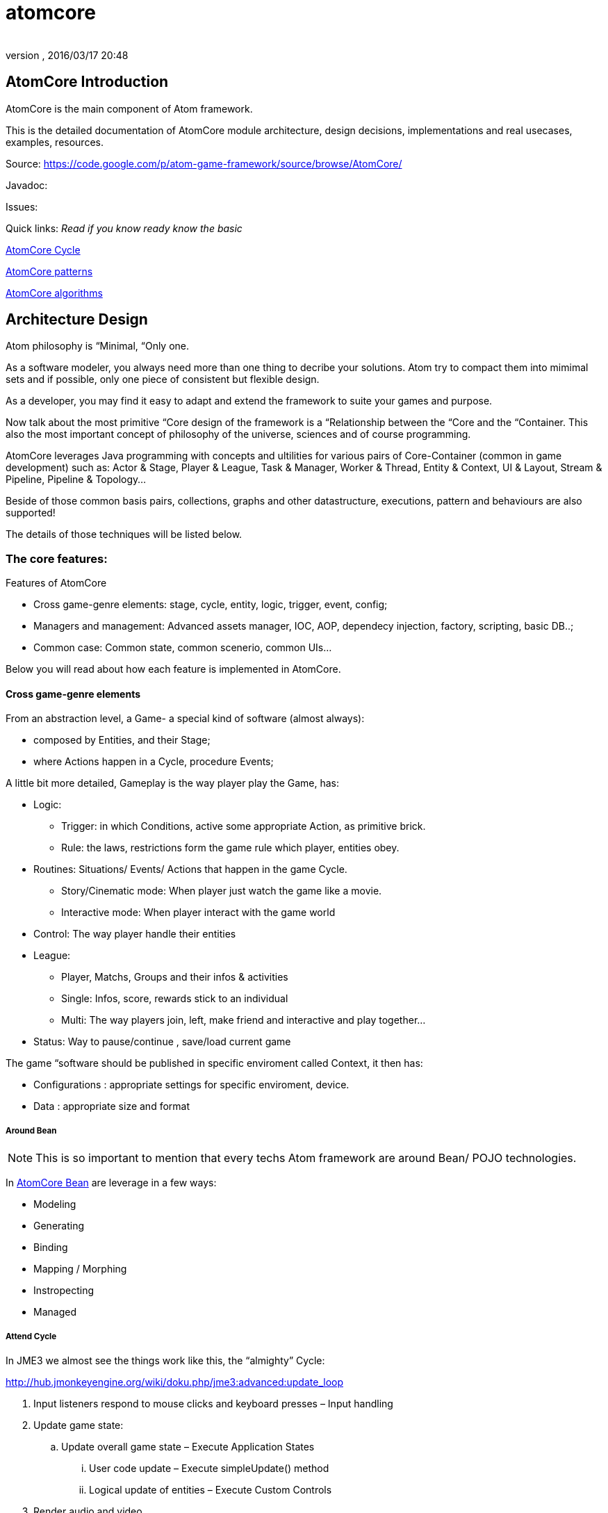 = atomcore
:author: 
:revnumber: 
:revdate: 2016/03/17 20:48
:relfileprefix: ../../../
:imagesdir: ../../..
ifdef::env-github,env-browser[:outfilesuffix: .adoc]



== AtomCore Introduction

AtomCore is the main component of Atom framework.

This is the detailed documentation of AtomCore module architecture, design decisions, implementations and real usecases, examples, resources.

Source: link:https://code.google.com/p/atom-game-framework/source/browse/AtomCore/[https://code.google.com/p/atom-game-framework/source/browse/AtomCore/]

Javadoc: 

Issues:

Quick links: _Read if you know ready know the basic_

<<jme3/advanced/atom_framework/atomcore/cycle#,AtomCore Cycle>>

<<jme3/advanced/atom_framework/design/patterns#,AtomCore patterns>>

<<jme3/advanced/atom_framework/atomcore/algorithms#,AtomCore algorithms>>


== Architecture Design

Atom philosophy is “Minimal, “Only one.

As a software modeler, you always need more than one thing to decribe your solutions. Atom try to compact them into mimimal sets and if possible, only one piece of consistent but flexible design.

As a developer, you may find it easy to adapt and extend the framework to suite your games and purpose.

Now talk about the most primitive “Core design of the framework is a “Relationship between the “Core and the “Container. This also the most important concept of philosophy of the universe, sciences and of course programming.

AtomCore leverages Java programming with concepts and ultilities for various pairs of Core-Container (common in game development) such as: Actor &amp; Stage, Player &amp; League, Task &amp; Manager, Worker &amp; Thread, Entity &amp; Context, UI &amp; Layout, Stream &amp; Pipeline, Pipeline &amp; Topology…

Beside of those common basis pairs, collections, graphs and other datastructure, executions, pattern and behaviours are also supported!

The details of those techniques will be listed below.


=== The core features:

Features of AtomCore

*  Cross game-genre elements: stage, cycle, entity, logic, trigger, event, config;
*  Managers and management: Advanced assets manager, IOC, AOP, dependecy injection, factory, scripting, basic DB..;
*  Common case: Common state, common scenerio, common UIs…

Below you will read about how each feature is implemented in AtomCore.


==== Cross game-genre elements

From an abstraction level, a Game- a special kind of software (almost always):

*  composed by Entities, and their Stage; 
*  where Actions happen in a Cycle, procedure Events;

A little bit more detailed, Gameplay is the way player play the Game, has:

*  Logic:
**  Trigger: in which Conditions, active some appropriate Action, as primitive brick.
**  Rule: the laws, restrictions form the game rule which player, entities obey.

*  Routines: Situations/ Events/ Actions that happen in the game Cycle.
**  Story/Cinematic mode: When player just watch the game like a movie.
**  Interactive mode: When player interact with the game world

*  Control: The way player handle their entities
*  League: 
**  Player, Matchs, Groups and their infos &amp; activities
**  Single: Infos, score, rewards stick to an individual 
**  Multi: The way players join, left, make friend and interactive and play together…

*  Status: Way to pause/continue , save/load current game

The game “software should be published in specific enviroment called Context, it then has:

*  Configurations : appropriate settings for specific enviroment, device.
*  Data : appropriate size and format


===== Around Bean


[NOTE]
====
This is so important to mention that every techs Atom framework are around Bean/ POJO technologies. 
====


In <<jme3/advanced/atom_framework/atomcore/beans#,AtomCore Bean>> are leverage in a few ways:

*  Modeling
*  Generating
*  Binding
*  Mapping / Morphing
*  Instropecting
*  Managed


===== Attend Cycle

In JME3 we almost see the things work like this, the “almighty” Cycle:

link:http://hub.jmonkeyengine.org/wiki/doku.php/jme3:advanced:update_loop[http://hub.jmonkeyengine.org/wiki/doku.php/jme3:advanced:update_loop]

.  Input listeners respond to mouse clicks and keyboard presses – Input handling
.  Update game state:
..  Update overall game state – Execute Application States
...  User code update – Execute simpleUpdate() method
...  Logical update of entities – Execute Custom Controls


.  Render audio and video
..  Application States rendering.
..  Scene rendering.
..  User code rendering – Execute simpleRender() method.

.  Repeat loop.

The reason this cycle exists is because of JME3 application tied strictly with monotholic processing method, and the main convict is OpenGL.

In Atom, is not actually the case!! Atom try to connect various parts of facilities in networks and try to run as independent-parallel as it can. Cycle defined as a pre-ordered routine is not suiable with the work of parallel processing and enterprise… That's why a sotiphicated customable-expandable “cycle is the heart to Atom framework which made it a solid replacement of “old JME3 cycle. 

Read more details in AtomCore's Cycle.

<<jme3/advanced/atom_framework/atomcore#,atomcore>>


===== As core of a whole Enterprise

As a long term follower of Spring (one of Atom inspiration) : 
link:http://spring.io/[http://spring.io/]  …
link:http://en.wikipedia.org/wiki/Spring_framework[http://en.wikipedia.org/wiki/Spring_framework]

I learnt few things,eventually Spring is for Enterprise, so most of its features is accessed through AtomEx, but AtomCore will have some of its goods to be integrated later.

<<jme3/advanced/atom_framework/atomex#,atomex>>


=== AtomCore concepts

....
 From the cross-genre games elements mentioned above, AtomCore introduce some concepts which latter implemented in classes in appropriate packages.
....


===== Entity


===== Managers

AtomCore introduce the concepts of Manager (then Helper, Worker, Actor later). What are they?

Managers are useful objects (usually Singleton) to manage aspects of a game, such as Rendering,  Sounds, World, Assets, Networks, Effects, etc…

Managers are born to help developer manage/ monitor/ manipulate every conner/ moment/ objects in the game code base and run-time activites.

Manager is the concept of who have responsibities and power over others (as its children or employee in the real world), essentially it is a list of its children, and have basic opertions like add,remove to manage that list… You can also think about it as the Control of the MVC paradigm where it is the mediator between Model and View. In JME3, you see Manager every where such as AssetManager, StateManager as the wraper of underlying functions. So, event mixed up quite a lot concepts at once, Manager in Scripting is extremely useful and fullfill the missing piece of the picture we are painting for a while here.

To clean the mist of confusion about mixed of concepts a little bit, there are some practical wisdoms about Manager implementation:

....
  Manager acts globally, handy: usually a Singleton, or really easy to reference in script
  Manager wrap underlying details in intuitive way
  Manager share common informations
  Manager executions are frequently : like in an default update cycle
  Manager have power over its children : its handle it children; in almost scenarios child has left its Manager's list come hollow (as null)
....

Entity related - Managers can be considered as the other piece in constrast with Entity, as it manage entity existing and activities. 

Also note that Managers normally form a Tree, with Hierarchy or dependency as commonly seen in OOP.

But, the Manager-Entity system is not forced to be in relationship with each other! If work as a flat array, the Manager system can be transform to a Component process as seen in COP. This open a door to integrated deeply with Component base solutions as describled below.


===== Actor


===== Task & Worker


===== Helper


===== Component base solution


[IMPORTANT]
====
We (forum members) and game devs all over the world also have controversial conversations, debates and judgments about it. But I have to admit its an undeniable trend game maker all head into in the next decade as the revolution of GPU, CPU employ data oriented approach and batch processing a lot.
====


You can read about Component base solutions and architecture here:

In AtomCore I sketch some interface of ES in which not care much about the implementation of the ES (pure data, smart bean, DB backed what ever…), open possiblities to intergrated ES libs in Atom framework.


==== Common implementations

....
  Of course a framewok is almost meaningless if it just contain psuedo code or interfaces without inplementation. I also implemented some common and useful piecies of code which ready to use :p. 
....


===== Common Cycle

The first thing should be mentioned, as essentital to the framework is root of the game activities: the Cycle - Ordered activities that repeat over and over!

My basic form of game Cycle aka CommonCycle crafted to work well with AppState concept of JME3 and other existed Managers (StateManager, AssetManager, InputManager..).

The Cycle consist 6 basis methods:

.  init : Lazy init and be injected with its dependencies declaretion
.  load : Load assets or underlying data (later than its dependencies) 
.  config : reconfig if need, even in update
.  start : trigger start a working routine of the object
.  update
.  end

why 6? Why cycle? The customizable version of cycle? Introduce new cycles, queues and stuffs. read <<jme3/advanced/atom_framework/atomcore/cycle#,cycle>>


==== Common scenarios

Common scenarios that almost every game have, help you to startup easily. That mean the code is there in the library, you can also overide because its very extensible!

*  Manage entities: add/remove/select 
*  Composable logic: with condition, trigger
*  Event messaging system (network ready): as inner / outter communicate media with eventbus and non blocking network
*  Provide user functions and controls: As State, Control, Actors
*  Game status persistent: Save/ Load/ Replay
*  Routines: Interactive / non interactive as Cycle change to InteractiveMode or CinematicMode. Handle Tasks, Actions in good concurent way (multi threading, actor..).
*  Easy UI making: as common ui below


== Common scenarios Detailed


=== Game related


==== Managed entities

The AtomCore offer (but not forced) you a way to manage “your entities (game objects) embeded to a scenegraph . This is the distinct point that made AtomCore entity difference with “other entity framework (component entity, pure data, …)

Detail:


==== Composable logic

In AtomCore version 0.1, i've implementated my own Conditional checking and composing classes and functions to build up a composable logic system. That means compose a logic phrase out of 2 boolean values: true and false!

This system later can be use as piece in Gameplay composing, piece of Decision tree, as Guard in Finite State Machine, as condition in selecting…

In AtomCore 0.2, I made a change, consider big affect to the whole AtomCore I adapted to Guava's Function and Predicate. What's so intereting about Java's functional flavours? It provides more ways to compose logic, also more consise, readable, resuable if done right… Read more about Predicate:
link:http://code.google.com/p/guava-libraries/wiki/FunctionalExplained#Predicates[http://code.google.com/p/guava-libraries/wiki/FunctionalExplained#Predicates]
link:http://java.dzone.com/articles/google-guavas-predicates[http://java.dzone.com/articles/google-guavas-predicates]

Detail:


==== Event message system

With eventbus 

non blocking network


==== Common state

In turn, along with this pre defined cycle, some common states which ready to use

*  LoadState : load / watch
*  MenuState : select / option / ingame / exit
*  InGameState : pause/ stop 


==== Common Routines

Handle Tasks, Actions in good concurent way (multi threading, actor..).


===== Common Controls

EntityControl 

SpatialEditorControl 

AtomCharacterControl

AtomAnimationControl

IKControl


==== Common Actors


==== Game status persistent


===== Save


===== Load


===== Replay


==== Common UIs

Provide a easy way to make +++<abbr title="Graphical User Interface">GUI</abbr>+++ out of XML, bean, text, script… as seen in MetaWidget. Binding means input and data transaction ready.

Some common game UI as FlashScreen, MainMenu, Options, Lobby, Credit…

Advanced UI operation is on AtomGUI


=== Application related


==== Common Configs


==== Common Services


=== Packages


==== sg.atom.core

Core elements of the framework.

*  annotations 	Annotations to setting up elements in java code. [Same in every packages!]
*  assets 			Facilities to import / export assets from JME3 pipeline
*  bean			Facilities to use Java bean in Atom context with mapping and binding.
*  config			Facilities to use Configs in Atom, with the help of Common Configuration
*  context			Bridge concepts help to bring entities from one enviroment to others crossed platforms.
*  execution		Facilities for execution, with help of Common lang and Guava
*  lifecycle		Concepts for game (and real time application) cycle
*  monitor			Facilities to monitor your game and application
*  timing			Concepts &amp; Facilities for real time application


==== sg.atom.entity

Concepts and Facilities to build up Game object. [Beta]


==== sg.atom.fx

Concepts and Facilities to create and manage animations and effects.

*  anim			Concepts for animation
*  automatic 		Automatic driven for animation
*  constraint		Other way to declare relationship between entities and activities
*  filters			Additions to JME3 filters
*  functional		Functional flavours for effects
*  particles 		Concepts to build bigger system from smaller part [Atom concepts]
*  sprite			Concepts for cross dimensional elements
*  timeline		Enhance of timming framework
*  transition		Transition between stateful objects 
*  tween			Object interpolations.


==== sg.atom.gameplay

Concepts and facilities for games (cross-genre)

*  action			Concepts and interfaces for action in games
*  controls		Additional to JME3 character controls
*  league			Leagues  group and tournament of players
*  managers		Manager of leagues  group and tournament of players
*  player			Player and their data
*  replay			To record the game activities
*  score			To recored the game results


==== sg.atom.logic

Basic block for building game from a programming language via formal system.


==== sg.atom.net

Concepts and interfaces for connectivity and communication via networks


==== sg.atom.stage

Concepts and facilities for cinematography like games

*  actor			Bridge from entities to actor framework	
*  cine			Sostiphicate cinematic framework for complex video games
*  helpers			“Inplace controls which know about Stage. Bridge from JME3 Controls concepts
*  input			Sostiphicate high level input system use for develop and test game
*  select			Facilities for selecting (from input) an on screen spatial or entities
*  sound			Additional facilities to JME3 sound system
*  sync			Additional facilities to syncing between multi thread progress


==== sg.atom.state

Additional for JME3 app state (bridge between to systems) and some common states for a common games


==== sg.atom.ui

General +++<abbr title="Graphical User Interface">GUI</abbr>+++ for user interaction and styling in hierachy (non-strict) elements


==== sg.atom.utils

Collections of userful utilities and datastructures, algorimths here and there. 


[WARNING]
====
Note: This package contains a lot of stuff borrowed from libraries and should be clean up. Do not rely too much in this library!
====



==== sg.atom.world

Concepts and interfaces to build and manage the game world and enviroment

*  gen				Generate the world from data
*  geometry		Maths for geometries
*  lod				Level of detail framework provides a lot of methods to optimize scene and geometry. 
*  material		Additional to JME3 material system
*  physics			Additional to JME3 physic system
*  rendering		Additional to JME3 render system
*  terrain			Additional to JME3 terrain system
*  visibility		Additional to JME3 cull and partition system


== Documentation


== Troubleshooting, gotchas & Best practices


== Contributions
